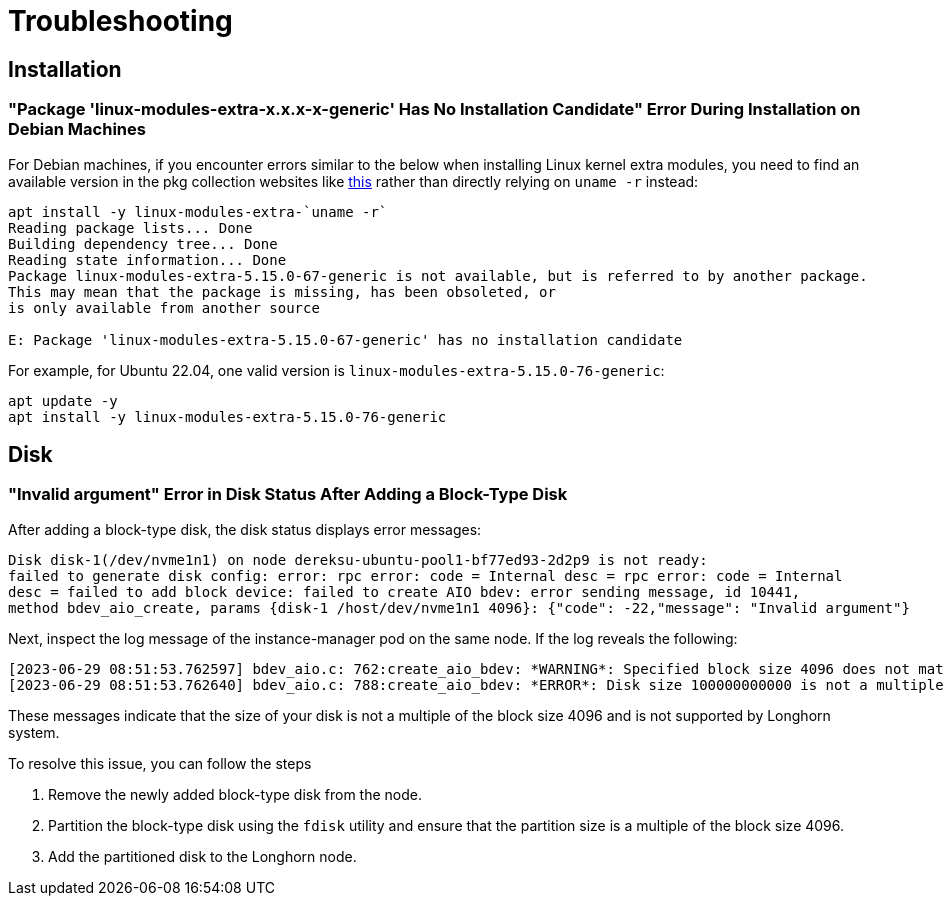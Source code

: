 = Troubleshooting
:aliases: ["/spdk/troubleshooting.md"]
:current-version: {page-component-version}

== Installation

=== "Package 'linux-modules-extra-x.x.x-x-generic' Has No Installation Candidate" Error During Installation on Debian Machines

For Debian machines, if you encounter errors similar to the below when installing Linux kernel extra modules, you need to find an available version in the pkg collection websites like https://pkgs.org/search/?q=linux-modules-extra[this] rather than directly relying on `uname -r` instead:

[subs="+attributes",log]
----
apt install -y linux-modules-extra-`uname -r`
Reading package lists... Done
Building dependency tree... Done
Reading state information... Done
Package linux-modules-extra-5.15.0-67-generic is not available, but is referred to by another package.
This may mean that the package is missing, has been obsoleted, or
is only available from another source

E: Package 'linux-modules-extra-5.15.0-67-generic' has no installation candidate
----

For example, for Ubuntu 22.04, one valid version is `linux-modules-extra-5.15.0-76-generic`:

[subs="+attributes",shell]
----
apt update -y
apt install -y linux-modules-extra-5.15.0-76-generic
----

== Disk

=== "Invalid argument" Error in Disk Status After Adding a Block-Type Disk

After adding a block-type disk, the disk status displays error messages:

----
Disk disk-1(/dev/nvme1n1) on node dereksu-ubuntu-pool1-bf77ed93-2d2p9 is not ready:
failed to generate disk config: error: rpc error: code = Internal desc = rpc error: code = Internal
desc = failed to add block device: failed to create AIO bdev: error sending message, id 10441,
method bdev_aio_create, params {disk-1 /host/dev/nvme1n1 4096}: {"code": -22,"message": "Invalid argument"}
----

Next, inspect the log message of the instance-manager pod on the same node. If the log reveals the following:

----
[2023-06-29 08:51:53.762597] bdev_aio.c: 762:create_aio_bdev: *WARNING*: Specified block size 4096 does not match auto-detected block size 512
[2023-06-29 08:51:53.762640] bdev_aio.c: 788:create_aio_bdev: *ERROR*: Disk size 100000000000 is not a multiple of block size 4096
----

These messages indicate that the size of your disk is not a multiple of the block size 4096 and is not supported by Longhorn system.

To resolve this issue, you can follow the steps

. Remove the newly added block-type disk from the node.
. Partition the block-type disk using the `fdisk` utility and ensure that the partition size is a multiple of the block size 4096.
. Add the partitioned disk to the Longhorn node.
